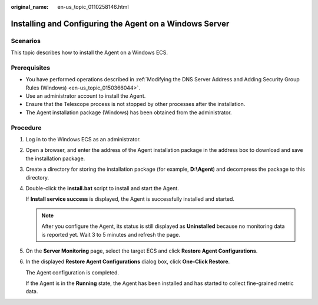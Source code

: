 :original_name: en-us_topic_0110258146.html

.. _en-us_topic_0110258146:

Installing and Configuring the Agent on a Windows Server
========================================================

Scenarios
---------

This topic describes how to install the Agent on a Windows ECS.

Prerequisites
-------------

-  You have performed operations described in :ref:`Modifying the DNS Server Address and Adding Security Group Rules (Windows) <en-us_topic_0150366044>`.
-  Use an administrator account to install the Agent.
-  Ensure that the Telescope process is not stopped by other processes after the installation.
-  The Agent installation package (Windows) has been obtained from the administrator.

Procedure
---------

#. Log in to the Windows ECS as an administrator.

#. Open a browser, and enter the address of the Agent installation package in the address box to download and save the installation package.

#. Create a directory for storing the installation package (for example, **D:\\Agent**) and decompress the package to this directory.

#. Double-click the **install.bat** script to install and start the Agent.

   If **Install service success** is displayed, the Agent is successfully installed and started.

   .. note::

      After you configure the Agent, its status is still displayed as **Uninstalled** because no monitoring data is reported yet. Wait 3 to 5 minutes and refresh the page.

#. On the **Server Monitoring** page, select the target ECS and click **Restore Agent Configurations**.

#. In the displayed **Restore Agent Configurations** dialog box, click **One-Click Restore**.

   The Agent configuration is completed.

   If the Agent is in the **Running** state, the Agent has been installed and has started to collect fine-grained metric data.
